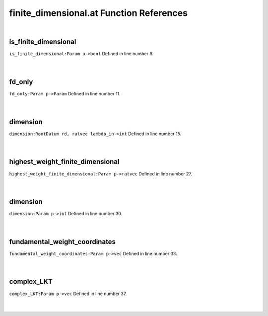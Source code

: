 .. _finite_dimensional.at_ref:

finite_dimensional.at Function References
=======================================================
|

.. _is_finite_dimensional_param_p->bool1:

is_finite_dimensional
-------------------------------------------------
| ``is_finite_dimensional:Param p->bool`` Defined in line number 6.
| 
| 

.. _fd_only_param_p->param1:

fd_only
-------------------------------------------------
| ``fd_only:Param p->Param`` Defined in line number 11.
| 
| 

.. _dimension_rootdatum_rd,_ratvec_lambda_in->int1:

dimension
-------------------------------------------------
| ``dimension:RootDatum rd, ratvec lambda_in->int`` Defined in line number 15.
| 
| 

.. _highest_weight_finite_dimensional_param_p->ratvec1:

highest_weight_finite_dimensional
-------------------------------------------------
| ``highest_weight_finite_dimensional:Param p->ratvec`` Defined in line number 27.
| 
| 

.. _dimension_param_p->int1:

dimension
-------------------------------------------------
| ``dimension:Param p->int`` Defined in line number 30.
| 
| 

.. _fundamental_weight_coordinates_param_p->vec1:

fundamental_weight_coordinates
-------------------------------------------------
| ``fundamental_weight_coordinates:Param p->vec`` Defined in line number 33.
| 
| 

.. _complex_lkt_param_p->vec1:

complex_LKT
-------------------------------------------------
| ``complex_LKT:Param p->vec`` Defined in line number 37.
| 
| 

